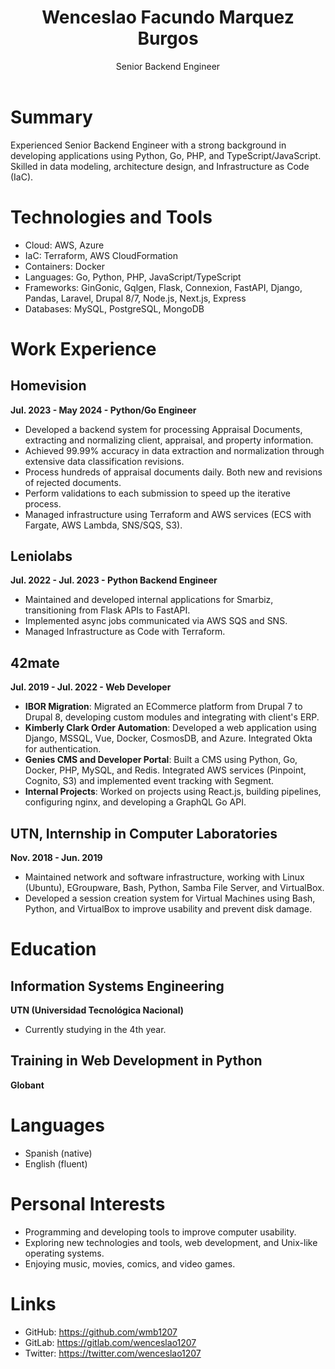 #+TITLE: Wenceslao Facundo Marquez Burgos
#+SUBTITLE: Senior Backend Engineer
#+AUTHOR: 
#+EMAIL: wenceslao.marquez@leniolabs.com
#+DATE: 
#+OPTIONS: toc:nil num:nil
#+LATEX_HEADER: \usepackage[scale=0.85]{geometry}
#+LATEX_HEADER: \usepackage{sectsty}


* Summary

Experienced Senior Backend Engineer with a strong background in developing applications using Python, Go, PHP, and TypeScript/JavaScript.
Skilled in data modeling, architecture design, and Infrastructure as Code (IaC).

* Technologies and Tools
- Cloud: AWS, Azure
- IaC: Terraform, AWS CloudFormation
- Containers: Docker
- Languages: Go, Python, PHP, JavaScript/TypeScript
- Frameworks: GinGonic, Gqlgen, Flask, Connexion, FastAPI, Django, Pandas, Laravel, Drupal 8/7, Node.js, Next.js, Express
- Databases: MySQL, PostgreSQL, MongoDB

* Work Experience

** Homevision
   *Jul. 2023 - May 2024 - Python/Go Engineer*

- Developed a backend system for processing Appraisal Documents, extracting and normalizing client, appraisal, and property information.
- Achieved 99.99% accuracy in data extraction and normalization through extensive data classification revisions.
- Process hundreds of appraisal documents daily. Both new and revisions of rejected documents.
- Perform validations to each submission to speed up the iterative process.
- Managed infrastructure using Terraform and AWS services (ECS with Fargate, AWS Lambda, SNS/SQS, S3).

** Leniolabs
   *Jul. 2022 - Jul. 2023 - Python Backend Engineer*

- Maintained and developed internal applications for Smarbiz, transitioning from Flask APIs to FastAPI.
- Implemented async jobs communicated via AWS SQS and SNS.
- Managed Infrastructure as Code with Terraform.

** 42mate
   *Jul. 2019 - Jul. 2022 - Web Developer*

- **IBOR Migration**: Migrated an ECommerce platform from Drupal 7 to Drupal 8, developing custom modules and integrating with client's ERP.
- **Kimberly Clark Order Automation**: Developed a web application using Django, MSSQL, Vue, Docker, CosmosDB, and Azure. Integrated Okta for authentication.
- **Genies CMS and Developer Portal**: Built a CMS using Python, Go, Docker, PHP, MySQL, and Redis. Integrated AWS services (Pinpoint, Cognito, S3) and implemented event tracking with Segment.
- **Internal Projects**: Worked on projects using React.js, building pipelines, configuring nginx, and developing a GraphQL Go API.

** UTN, Internship in Computer Laboratories
   *Nov. 2018 - Jun. 2019*

- Maintained network and software infrastructure, working with Linux (Ubuntu), EGroupware, Bash, Python, Samba File Server, and VirtualBox.
- Developed a session creation system for Virtual Machines using Bash, Python, and VirtualBox to improve usability and prevent disk damage.

* Education

** Information Systems Engineering
   *UTN (Universidad Tecnológica Nacional)*
   - Currently studying in the 4th year.

** Training in Web Development in Python
   *Globant*

* Languages

- Spanish (native)
- English (fluent)

* Personal Interests

- Programming and developing tools to improve computer usability.
- Exploring new technologies and tools, web development, and Unix-like operating systems.
- Enjoying music, movies, comics, and video games.

* Links

- GitHub: https://github.com/wmb1207
- GitLab: https://gitlab.com/wenceslao1207
- Twitter: https://twitter.com/wenceslao1207
